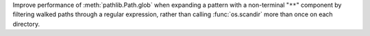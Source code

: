 Improve performance of :meth:`pathlib.Path.glob` when expanding a pattern with
a non-terminal "``**``" component by filtering walked paths through a regular
expression, rather than calling :func:`os.scandir` more than once on each
directory.
